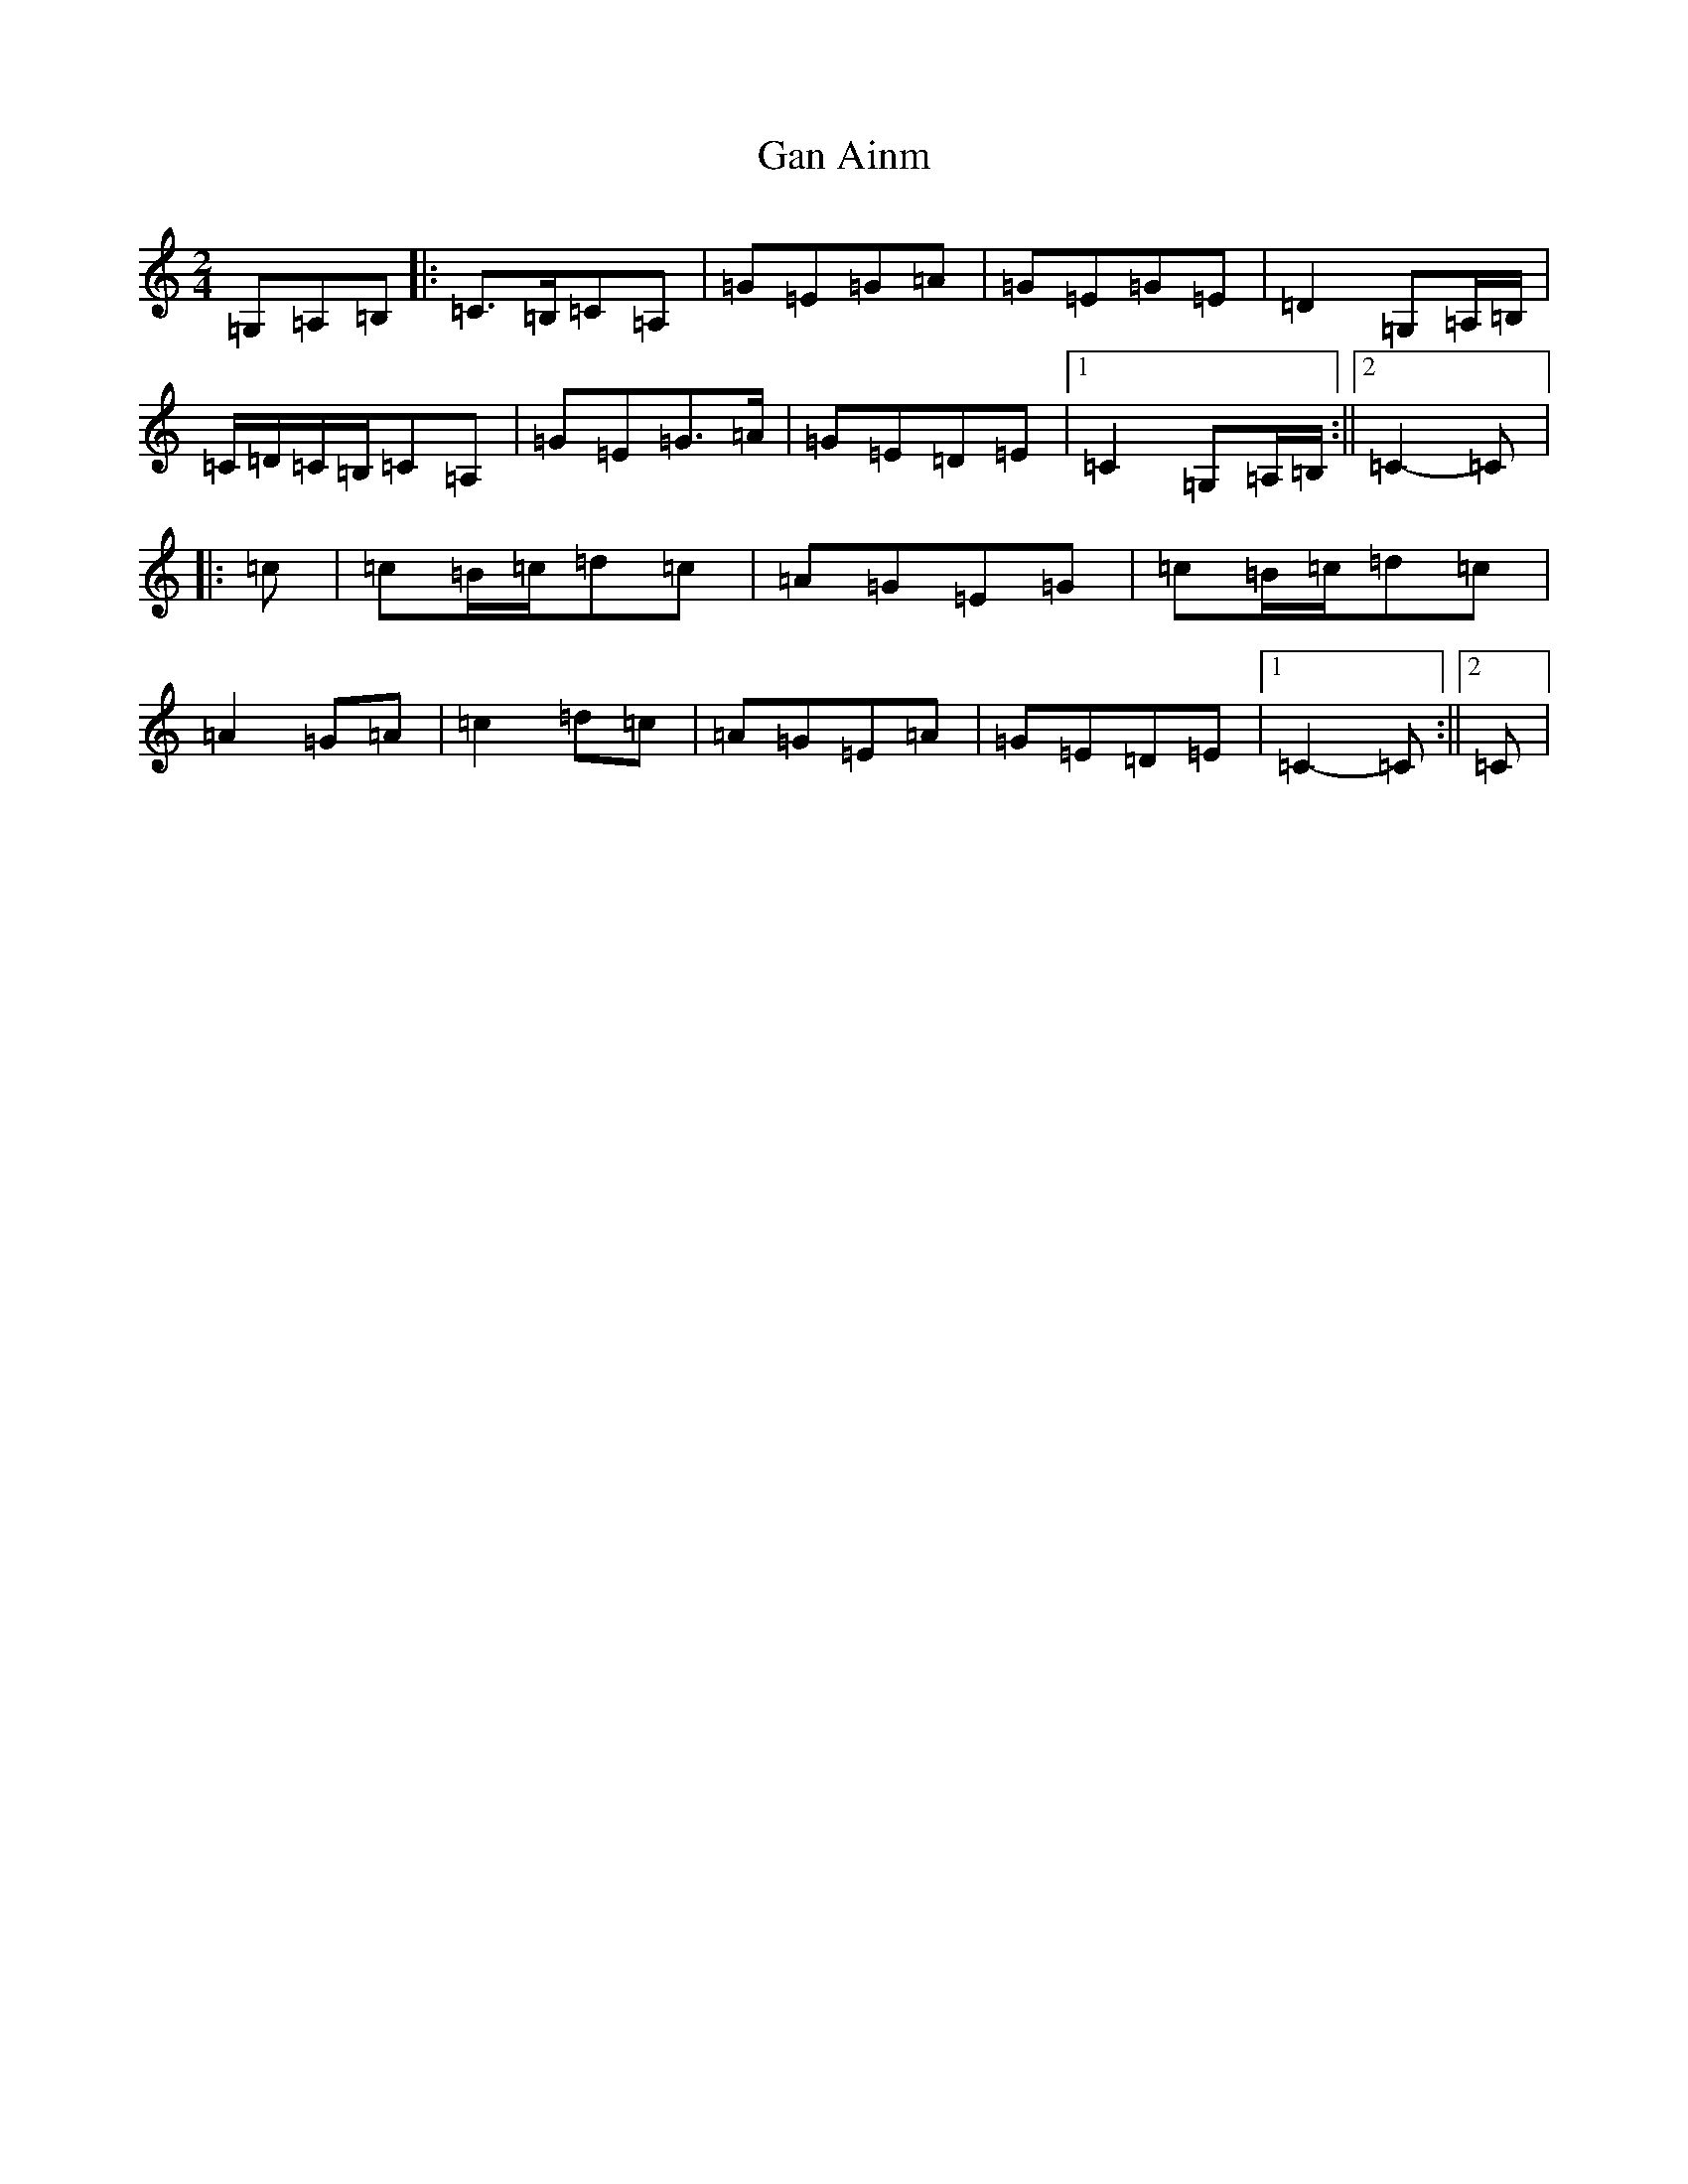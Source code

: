 X: 7534
T: Gan Ainm
S: https://thesession.org/tunes/13030#setting22403
R: polka
M:2/4
L:1/8
K: C Major
=G,=A,=B,|:=C>=B,=C=A,|=G=E=G=A|=G=E=G=E|=D2=G,=A,/2=B,/2|=C/2=D/2=C/2=B,/2=C=A,|=G=E=G>=A|=G=E=D=E|1=C2=G,=A,/2=B,/2:||2=C2-=C|:=c|=c=B/2=c/2=d=c|=A=G=E=G|=c=B/2=c/2=d=c|=A2=G=A|=c2=d=c|=A=G=E=A|=G=E=D=E|1=C2-=C:||2=C|